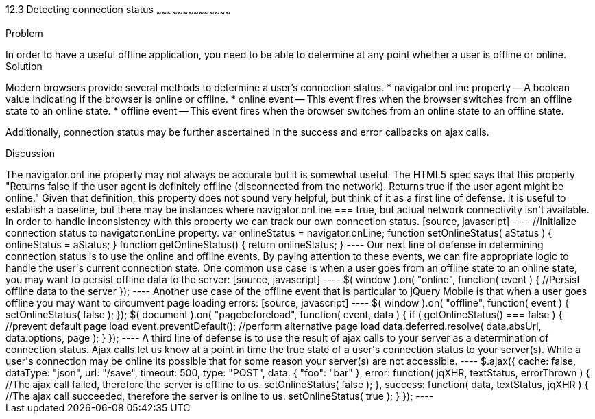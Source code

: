 ////

How do we reference external quotes: http://www.whatwg.org/specs/web-apps/current-work/multipage/offline.html#browser-state

Author: John Kleinschmidt <kleinschmidtorama@gmail.com>

////

12.3 Detecting connection status
~~~~~~~~~~~~~~~~~~~~~~~~~~~~~~~~~~~~~~~~~~

Problem
++++++++++++++++++++++++++++++++++++++++++++
In order to have a useful offline application, you need to be able to determine at any point whether a user is offline or online.


Solution
++++++++++++++++++++++++++++++++++++++++++++
Modern browsers provide several methods to determine a user's connection status.  
* navigator.onLine property -- A boolean value indicating if the browser is online or offline.
* online event -- This event fires when the browser switches from an offline state to an online state.
* offline event -- This event fires when the browser switches from an online state to an offline state.

Additionally, connection status may be further ascertained in the success and error callbacks on ajax calls.

Discussion
++++++++++++++++++++++++++++++++++++++++++++
The navigator.onLine property may not always be accurate but it is somewhat useful.  The HTML5 spec says that this property "Returns false if the user agent is definitely offline (disconnected from the network). Returns true if the user agent might be online."  Given that definition, this property does not sound very helpful, but think of it as a first line of defense.  It is useful to establish a baseline, but there may be instances where navigator.onLine === true, but actual network connectivity isn't available.  In order to handle inconsistency with this property we can track our own connection status.
[source, javascript]
----
//Initialize connection status to navigator.onLine property.
var onlineStatus = navigator.onLine;

function setOnlineStatus( aStatus ) {
  onlineStatus = aStatus;
}

function getOnlineStatus() {
  return onlineStatus;
}
----

Our next line of defense in determining connection status is to use the online and offline events.  By paying attention to these events, we can fire appropriate logic to handle the user's current connection state.  One common use case is when a user goes from an offline state to an online state, you may want to persist offline data to the server: 
[source, javascript]
----
$( window ).on( "online", function( event ) {
  //Persist offline data to the server
});
----

Another use case of the offline event that is particular to jQuery Mobile is that when a user goes offline you may want to circumvent page loading errors:
[source, javascript]
----
$( window ).on( "offline", function( event ) {
  setOnlineStatus( false );
});

$( document ).on( "pagebeforeload", function( event, data ) {
  if ( getOnlineStatus() === false ) {
    //prevent default page load
    event.preventDefault();
    //perform alternative page load
    data.deferred.resolve( data.absUrl, data.options, page );
  }
});
----

A third line of defense is to use the result of ajax calls to your server as a determination of connection status.  Ajax calls let us know at a point in time the true state of a user's connection status to your server(s).  While a user's connection may be online its possible that for some reason your server(s) are not accessible.
----
$.ajax({
  cache: false,
  dataType: "json",
  url: "/save",
  timeout: 500,
  type: "POST",
  data: {
    "foo": "bar"
  },
  error: function( jqXHR, textStatus, errorThrown ) {
    //The ajax call failed, therefore the server is offline to us.
    setOnlineStatus( false );
  },
  success: function( data, textStatus, jqXHR ) {
    //The ajax call succeeded, therefore the server is online to us.
    setOnlineStatus( true );
  }
});
----